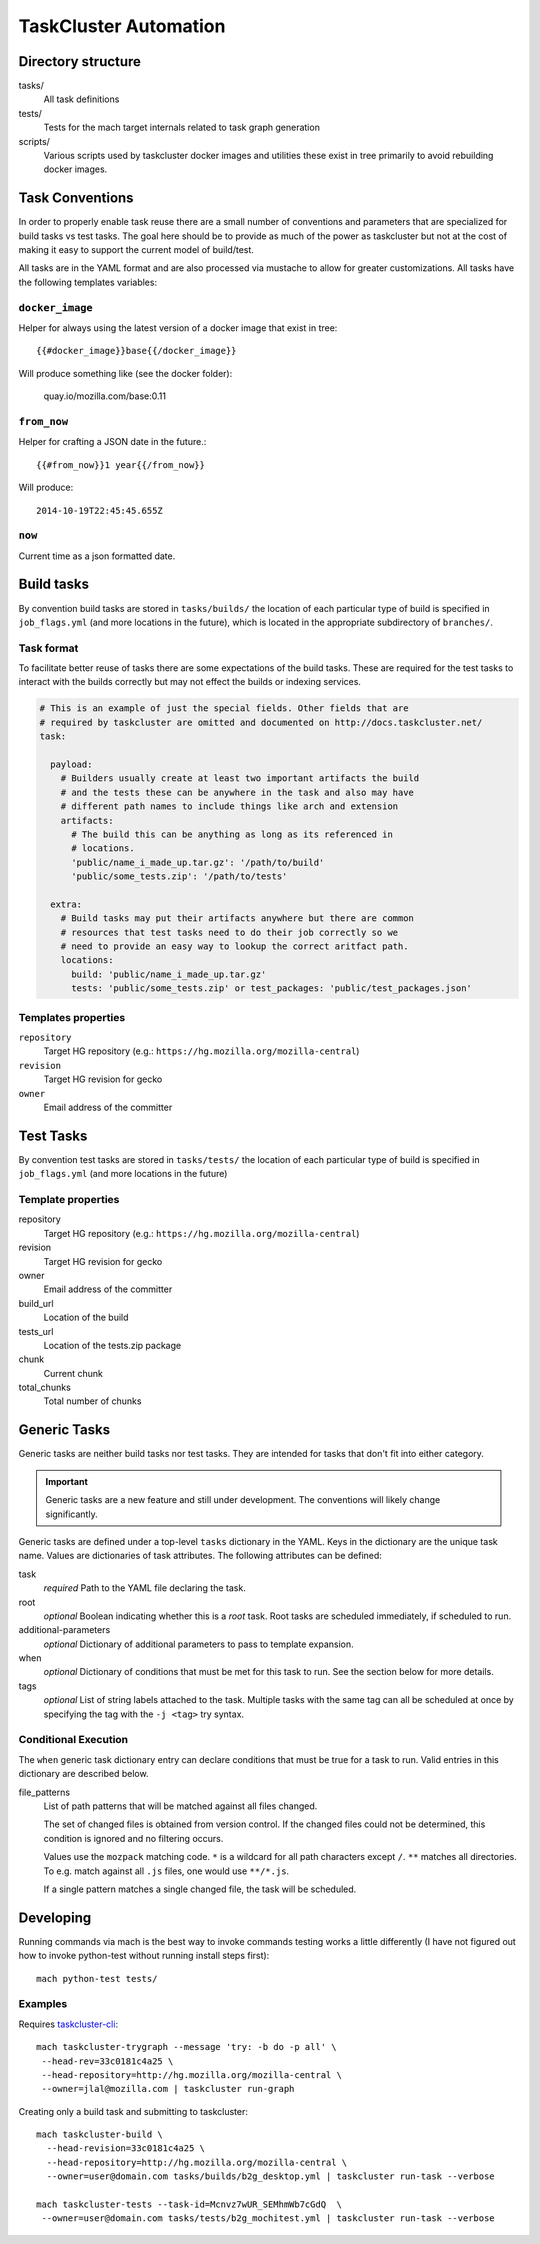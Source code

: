 .. taskcluster_index:

======================
TaskCluster Automation
======================

Directory structure
===================

tasks/
   All task definitions

tests/
   Tests for the mach target internals related to task graph
   generation

scripts/
   Various scripts used by taskcluster docker images and
   utilities these exist in tree primarily to avoid rebuilding
   docker images.

Task Conventions
================

In order to properly enable task reuse there are a small number of
conventions and parameters that are specialized for build tasks vs test
tasks. The goal here should be to provide as much of the power as
taskcluster but not at the cost of making it easy to support the current
model of build/test.

All tasks are in the YAML format and are also processed via mustache to
allow for greater customizations. All tasks have the following
templates variables:

``docker_image``
----------------
Helper for always using the latest version of a docker image that exist
in tree::

   {{#docker_image}}base{{/docker_image}}

Will produce something like (see the docker folder):

   quay.io/mozilla.com/base:0.11


``from_now``
------------

Helper for crafting a JSON date in the future.::


   {{#from_now}}1 year{{/from_now}}

Will produce::

   2014-10-19T22:45:45.655Z


``now``
-------

Current time as a json formatted date.

Build tasks
===========

By convention build tasks are stored in ``tasks/builds/`` the location of
each particular type of build is specified in ``job_flags.yml`` (and more
locations in the future), which is located in the appropriate subdirectory
of ``branches/``.

Task format
-----------

To facilitate better reuse of tasks there are some expectations of the
build tasks. These are required for the test tasks to interact with the
builds correctly but may not effect the builds or indexing services.

.. code-block:: yaml

    # This is an example of just the special fields. Other fields that are
    # required by taskcluster are omitted and documented on http://docs.taskcluster.net/
    task:

      payload:
        # Builders usually create at least two important artifacts the build
        # and the tests these can be anywhere in the task and also may have
        # different path names to include things like arch and extension
        artifacts:
          # The build this can be anything as long as its referenced in
          # locations.
          'public/name_i_made_up.tar.gz': '/path/to/build'
          'public/some_tests.zip': '/path/to/tests'

      extra:
        # Build tasks may put their artifacts anywhere but there are common
        # resources that test tasks need to do their job correctly so we
        # need to provide an easy way to lookup the correct aritfact path.
        locations:
          build: 'public/name_i_made_up.tar.gz'
          tests: 'public/some_tests.zip' or test_packages: 'public/test_packages.json'


Templates properties
--------------------

``repository``
   Target HG repository (e.g.: ``https://hg.mozilla.org/mozilla-central``)

``revision``
   Target HG revision for gecko

``owner``
   Email address of the committer

Test Tasks
==========

By convention test tasks are stored in ``tasks/tests/`` the location of
each particular type of build is specified in ``job_flags.yml`` (and more
locations in the future)

Template properties
-------------------

repository
   Target HG repository (e.g.: ``https://hg.mozilla.org/mozilla-central``)

revision
   Target HG revision for gecko

owner
   Email address of the committer

build_url
   Location of the build

tests_url
   Location of the tests.zip package

chunk
   Current chunk

total_chunks
   Total number of chunks

Generic Tasks
=============

Generic tasks are neither build tasks nor test tasks. They are intended for
tasks that don't fit into either category.

.. important::

   Generic tasks are a new feature and still under development. The
   conventions will likely change significantly.

Generic tasks are defined under a top-level ``tasks`` dictionary in the
YAML. Keys in the dictionary are the unique task name. Values are
dictionaries of task attributes. The following attributes can be defined:

task
   *required* Path to the YAML file declaring the task.

root
   *optional* Boolean indicating whether this is a *root* task. Root
   tasks are scheduled immediately, if scheduled to run.

additional-parameters
   *optional* Dictionary of additional parameters to pass to template
   expansion.

when
   *optional* Dictionary of conditions that must be met for this task
   to run. See the section below for more details.

tags
   *optional* List of string labels attached to the task. Multiple tasks
   with the same tag can all be scheduled at once by specifying the tag
   with the ``-j <tag>`` try syntax.

Conditional Execution
---------------------

The ``when`` generic task dictionary entry can declare conditions that
must be true for a task to run. Valid entries in this dictionary are
described below.

file_patterns
   List of path patterns that will be matched against all files changed.

   The set of changed files is obtained from version control. If the changed
   files could not be determined, this condition is ignored and no filtering
   occurs.

   Values use the ``mozpack`` matching code. ``*`` is a wildcard for
   all path characters except ``/``. ``**`` matches all directories. To
   e.g. match against all ``.js`` files, one would use ``**/*.js``.

   If a single pattern matches a single changed file, the task will be
   scheduled.

Developing
==========

Running commands via mach is the best way to invoke commands testing
works a little differently (I have not figured out how to invoke
python-test without running install steps first)::

   mach python-test tests/

Examples
--------

Requires `taskcluster-cli <https://github.com/taskcluster/taskcluster-cli>`_::

    mach taskcluster-trygraph --message 'try: -b do -p all' \
     --head-rev=33c0181c4a25 \
     --head-repository=http://hg.mozilla.org/mozilla-central \
     --owner=jlal@mozilla.com | taskcluster run-graph

Creating only a build task and submitting to taskcluster::

    mach taskcluster-build \
      --head-revision=33c0181c4a25 \
      --head-repository=http://hg.mozilla.org/mozilla-central \
      --owner=user@domain.com tasks/builds/b2g_desktop.yml | taskcluster run-task --verbose

    mach taskcluster-tests --task-id=Mcnvz7wUR_SEMhmWb7cGdQ  \
     --owner=user@domain.com tasks/tests/b2g_mochitest.yml | taskcluster run-task --verbose

